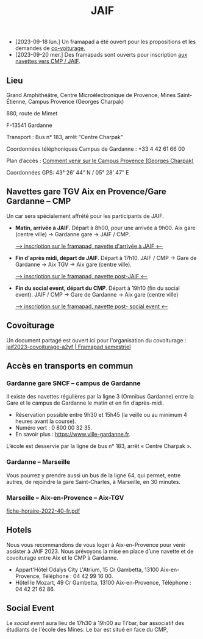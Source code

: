 #+STARTUP: showall
#+OPTIONS: toc:nil
#+title: JAIF

# Des *navettes* et du *covoiturage* seront mis en place *entre la gare de Aix-TGV et Gardanne*.

- [2023-09-18 lun.]   Un framapad a été ouvert pour les propositions et les demandes de [[#covoiturage][co-voiturage.]]
- [2023-09-20 mer.]   Des framapads sont ouverts pour inscription [[#navettes][aux navettes vers CMP / JAIF]].

** Lieu
:PROPERTIES:
:CUSTOM_ID: where
:END:

Grand Amphithéâtre, Centre Microélectronique de Provence, Mines Saint-Étienne, Campus Provence (Georges Charpak)

880, route de Mimet

F-13541 Gardanne

Transport : Bus n° 183, arrêt “Centre Charpak”

Coordonnées téléphoniques Campus de Gardanne : +33 4 42 61 66 00

Plan d’accès : [[https://www.mines-stetienne.fr/plans-dacces][Comment venir sur le Campus Provence (Georges Charpak)]]

Coordonnées GPS: 43° 26’ 44″ N / 05° 28’ 47″ E

** Navettes gare TGV Aix en Provence/Gare Gardanne – CMP
:PROPERTIES:
:CUSTOM_ID: navettes
:END:

Un car sera spécialement affrété pour les participants de JAIF.


- *Matin, arrivée à JAIF*.
   Départ à 8h00, pour une arrivée à 9h00.
   Aix gare (centre ville) -> Gardanne gare -> JAIF / CMP.

   [[https://lite.framacalc.org/jaif2023-bus-matin-a3ca][--> inscription sur le framapad,  navette d'arrivée à JAIF <--]]

- *Fin d'après midi, départ de JAIF*.  Départ à 17h10.
    JAIF / CMP -> Gare de Gardanne -> Aix TGV -> Aix gare (centre ville).

    [[https://lite.framacalc.org/aif2023-bus-postJAIF][--> inscription sur le framapad, navette post-JAIF <--]]

- *Fin du social event, départ du CMP*.
   Départ à 19h10 (fin du social event).
    JAIF / CMP -> Gare de Gardanne -> Aix gare (centre ville)

    [[https://lite.framacalc.org/aif2023-bus-post-socialevent][--> inscription sur le framapad, navette post- social event <--]]

** Covoiturage
:PROPERTIES:
:CUSTOM_ID:       covoiturage
:END:

Un document partagé est ouvert ici pour l'organisation du covoiturage :
[[https://semestriel.framapad.org/p/jaif2023-covoiturage-a2yf?lang=en][jaif2023-covoiturage-a2yf | Framapad semestriel]]

** Accès en transports en commun

*** Gardanne gare SNCF -- campus de Gardanne

Il existe des navettes régulières par la ligne 3 (Omnibus Gardanne) entre la Gare et le campus de Gardanne le matin et en fin d’après-midi.
- Réservation possible entre 9h30 et 15h45 (la veille ou au minimum 4 heures avant la course).
- Numéro vert : 0 800 00 32 35.
- En savoir plus : https://www.ville-gardanne.fr.

L’école est desservie par la ligne de bus n° 183, arrêt « Centre Charpak ».


*** Gardanne  -- Marseille

Vous pourrez y prendre aussi un bus de la ligne 64, qui permet, entre autres, de rejoindre la gare Saint-Charles, à Marseille, en 30 minutes.


*** Marseille -- Aix-en-Provence -- Aix-TGV

 [[https://www.lepilote.com/ftp/document/fiche-horaire-2022-40-fr.pdf][fiche-horaire-2022-40-fr.pdf]]


** Hotels

Nous vous recommandons de vous loger à Aix-en-Provence pour venir assister à JAIF 2023. Nous prévoyons la mise en place d’une navette et de covoiturage entre Aix et le CMP à Gardanne.



-  Appart'Hôtel Odalys City L'Atrium, 15 Cr Gambetta, 13100 Aix-en-Provence, Téléphone : 04 42 99 16 00.
-  Hôtel le Mozart, 49 Cr Gambetta, 13100 Aix-en-Provence, Téléphone : 04 42 21 62 86.


** Social Event
:PROPERTIES:
:CUSTOM_ID: social event
:END:

Le /social event/ aura lieu
de 17h30 à 19h00
au Ti'bar, bar associatif des étudiants de l'école des Mines.
Le bar est situé en face du CMP,

